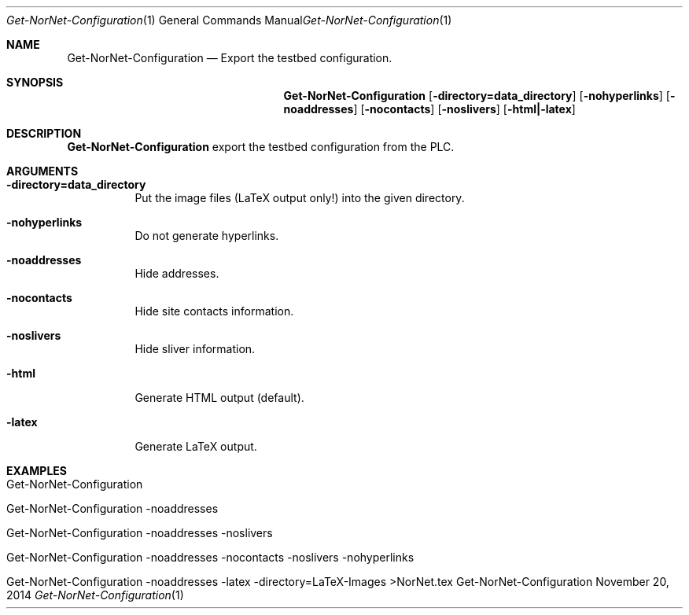 .\" Get Configuration
.\" Copyright (C) 2015-2023 by Thomas Dreibholz
.\"
.\" This program is free software: you can redistribute it and/or modify
.\" it under the terms of the GNU General Public License as published by
.\" the Free Software Foundation, either version 3 of the License, or
.\" (at your option) any later version.
.\"
.\" This program is distributed in the hope that it will be useful,
.\" but WITHOUT ANY WARRANTY; without even the implied warranty of
.\" MERCHANTABILITY or FITNESS FOR A PARTICULAR PURPOSE.  See the
.\" GNU General Public License for more details.
.\"
.\" You should have received a copy of the GNU General Public License
.\" along with this program.  If not, see <http://www.gnu.org/licenses/>.
.\"
.\" Contact: dreibh@simula.no
.\"
.\" ###### Setup ############################################################
.Dd November 20, 2014
.Dt Get-NorNet-Configuration 1
.Os Get-NorNet-Configuration
.\" ###### Name #############################################################
.Sh NAME
.Nm Get-NorNet-Configuration
.Nd Export the testbed configuration.
.\" ###### Synopsis #########################################################
.Sh SYNOPSIS
.Nm Get-NorNet-Configuration
.Op Fl directory=data_directory
.Op Fl nohyperlinks
.Op Fl noaddresses
.Op Fl nocontacts
.Op Fl noslivers
.Op Fl html|\-latex
.\" ###### Description ######################################################
.Sh DESCRIPTION
.Nm Get-NorNet-Configuration
export the testbed configuration from the PLC.
.Pp
.\" ###### Arguments ########################################################
.Sh ARGUMENTS
.Bl -tag -width indent
.It Fl directory=data_directory
Put the image files (LaTeX output only!) into the given directory.
.It Fl nohyperlinks
Do not generate hyperlinks.
.It Fl noaddresses
Hide addresses.
.It Fl nocontacts
Hide site contacts information.
.It Fl noslivers
Hide sliver information.
.It Fl html
Generate HTML output (default).
.It Fl latex
Generate LaTeX output.
.El
.\" ###### Examples #########################################################
.Sh EXAMPLES
.Bl -tag -width indent
.It Get-NorNet-Configuration
.It Get-NorNet-Configuration \-noaddresses
.It Get-NorNet-Configuration \-noaddresses \-noslivers
.It Get-NorNet-Configuration \-noaddresses \-nocontacts \-noslivers \-nohyperlinks
.It Get-NorNet-Configuration \-noaddresses \-latex \-directory=LaTeX-Images >NorNet.tex
.El
